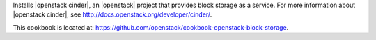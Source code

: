 .. The contents of this file are included in multiple topics.
.. This file should not be changed in a way that hinders its ability to appear in multiple documentation sets.

Installs |openstack cinder|, an |openstack| project that provides block storage as a service. For more information about |openstack cinder|, see http://docs.openstack.org/developer/cinder/.

This cookbook is located at: https://github.com/openstack/cookbook-openstack-block-storage.

